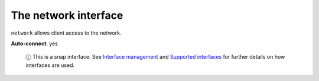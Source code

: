 .. 7880.md

.. \_the-network-interface:

The network interface
=====================

``network`` allows client access to the network.

**Auto-connect**: yes

   ⓘ This is a snap interface. See `Interface management <interface-management.md>`__ and `Supported interfaces <supported-interfaces.md>`__ for further details on how interfaces are used.
